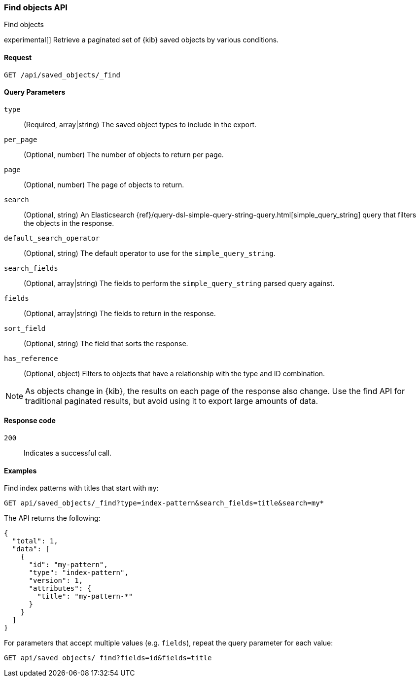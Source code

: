 [[saved-objects-api-find]]
=== Find objects API
++++
<titleabbrev>Find objects</titleabbrev>
++++

experimental[] Retrieve a paginated set of {kib} saved objects by various conditions.

[[saved-objects-api-find-request]]
==== Request

`GET /api/saved_objects/_find`

[[saved-objects-api-find-query-params]]
==== Query Parameters

`type`::
  (Required, array|string) The saved object types to include in the export.
  
`per_page`::
  (Optional, number) The number of objects to return per page.
  
`page`::
  (Optional, number) The page of objects to return.
  
`search`::
  (Optional, string) An Elasticsearch {ref}/query-dsl-simple-query-string-query.html[simple_query_string] query that filters the objects in the response.
  
`default_search_operator`::
  (Optional, string) The default operator to use for the `simple_query_string`.
  
`search_fields`::
  (Optional, array|string) The fields to perform the `simple_query_string` parsed query against.
  
`fields`::
  (Optional, array|string) The fields to return in the response.
  
`sort_field`::
  (Optional, string) The field that sorts the response.
  
`has_reference`::
  (Optional, object) Filters to objects that have a relationship with the type and ID combination.

NOTE: As objects change in {kib}, the results on each page of the response also
change. Use the find API for traditional paginated results, but avoid using it to export large amounts of data.

[[saved-objects-api-find-request-codes]]
==== Response code

`200`:: 
    Indicates a successful call.

==== Examples

Find index patterns with titles that start with `my`:

[source,js]
--------------------------------------------------
GET api/saved_objects/_find?type=index-pattern&search_fields=title&search=my*
--------------------------------------------------
// KIBANA

The API returns the following:

[source,js]
--------------------------------------------------
{
  "total": 1,
  "data": [
    {
      "id": "my-pattern",
      "type": "index-pattern",
      "version": 1,
      "attributes": {
        "title": "my-pattern-*"
      }
    }
  ]
}
--------------------------------------------------

For parameters that accept multiple values (e.g. `fields`), repeat the
query parameter for each value:

[source,js]
--------------------------------------------------
GET api/saved_objects/_find?fields=id&fields=title
--------------------------------------------------
// KIBANA

